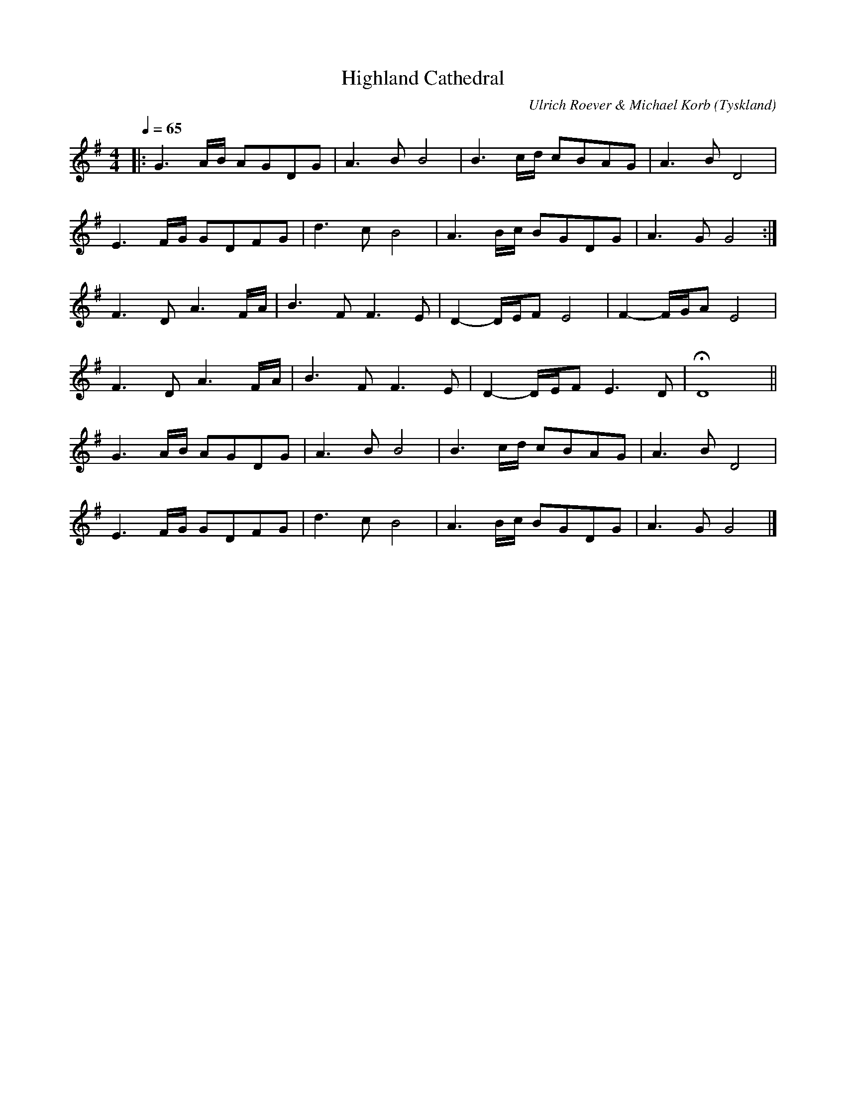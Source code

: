 %%abc-charset utf-8

X:1
T:Highland Cathedral
C:Ulrich Roever & Michael Korb
R:Slow Air
O:Tyskland
Z:Pompom Sönnfors
M:4/4
L:1/8
Q:1/4=65
K:G
|: G3 A/2B/2 AGDG  | A3 B B4    | B3 c/2d/2 cBAG   | A3 B D4         |
   E3 F/2G/2 GDFG  | d3 c B4    | A3 B/2c/2 BGDG   | A3 G G4        :|
   F3 D A3 F/2A/2  | B3 F F3 E  | D2- D/2E/2F E4   | F2- F/2G/2A E4  |
   F3 D A3 F/2A/2  | B3 F F3 E  | D2- D/2E/2F E3 D | HD8             ||
   G3 A/2B/2 AGDG  | A3 B B4    | B3 c/2d/2 cBAG   | A3 B D4         |
   E3 F/2G/2 GDFG  | d3 c B4    | A3 B/2c/2 BGDG   | A3 G G4        |]

